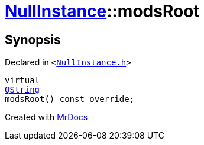 [#NullInstance-modsRoot]
= xref:NullInstance.adoc[NullInstance]::modsRoot
:relfileprefix: ../
:mrdocs:


== Synopsis

Declared in `&lt;https://github.com/PrismLauncher/PrismLauncher/blob/develop/launcher/NullInstance.h#L73[NullInstance&period;h]&gt;`

[source,cpp,subs="verbatim,replacements,macros,-callouts"]
----
virtual
xref:QString.adoc[QString]
modsRoot() const override;
----



[.small]#Created with https://www.mrdocs.com[MrDocs]#

